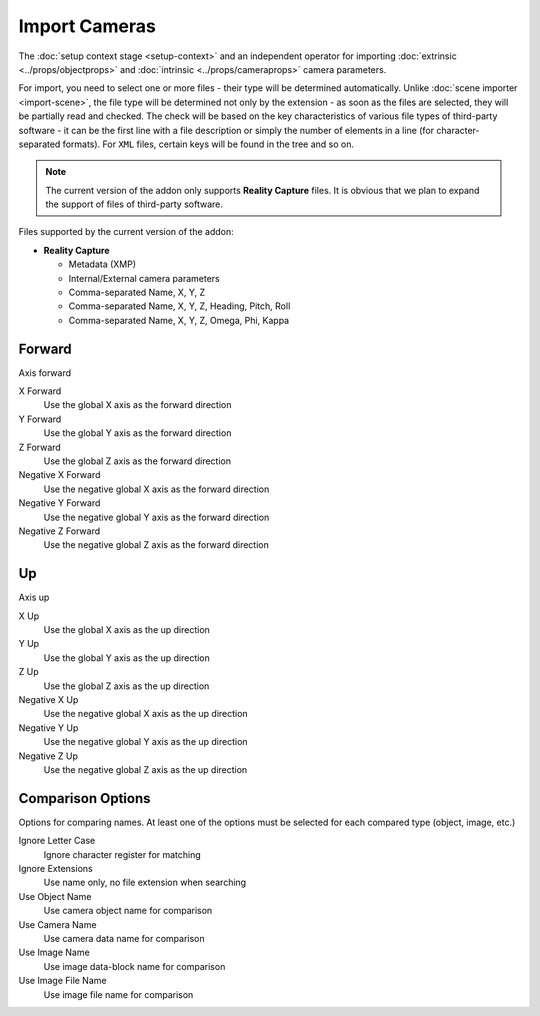 Import Cameras
##############

The :doc:`setup context stage <setup-context>` and an independent operator for importing :doc:`extrinsic <../props/objectprops>` and :doc:`intrinsic <../props/cameraprops>` camera parameters.

For import, you need to select one or more files - their type will be determined automatically. Unlike :doc:`scene importer <import-scene>`, the file type will be determined not only by the extension - as soon as the files are selected, they will be partially read and checked. The check will be based on the key characteristics of various file types of third-party software - it can be the first line with a file description or simply the number of elements in a line (for character-separated formats). For ``XML`` files, certain keys will be found in the tree and so on.

.. note::

    The current version of the addon only supports **Reality Capture** files. It is obvious that we plan to expand the support of files of third-party software.

Files supported by the current version of the addon:

* **Reality Capture**

  * Metadata (XMP)
  * Internal/External camera parameters
  * Comma-separated Name, X, Y, Z
  * Comma-separated Name, X, Y, Z, Heading, Pitch, Roll
  * Comma-separated Name, X, Y, Z, Omega, Phi, Kappa

.. Стадія :doc:`налаштування контексту <setup-context>` і самостійний оператор для імпорту :doc:`зовнішніх <../props/objectprops>` і :doc:`внутрішніх <../props/cameraprops>` параметрів камер.

.. Для імпорту необхідно обрати один або декілька файлів - їх тип буде визначено автоматично. На відміну від :doc:`імпортера сцени <import-scene>` тип файлу буде визначено не лише за розширенням - як тільки буде обрано файли їх буде частково зчитано і перевірено. Перевірка відбудеться за ключовими характеристиками різних типів файлів сторонніх програм - це може бути перший рядок з описом файлу або ж просто кількість елементів у рядку (для форматів розділених символом). Для ``XML`` файлів буде знайдено певні ключі в дереві і так далі.

.. .. note::

..     Поточна версія доповнення підтримує лише файли **Reality Capture**. Очевидно що плануємо розширити підтримку файлів сторонніх програм.

.. Файли які підтримує поточна версія доповнення:

Forward
=======

Axis forward

X Forward
 Use the global X axis as the forward direction

Y Forward
 Use the global Y axis as the forward direction

Z Forward
 Use the global Z axis as the forward direction

Negative X Forward
 Use the negative global X axis as the forward direction

Negative Y Forward
 Use the negative global Y axis as the forward direction

Negative Z Forward
 Use the negative global Z axis as the forward direction

Up
==

Axis up

X Up
 Use the global X axis as the up direction

Y Up
 Use the global Y axis as the up direction

Z Up
 Use the global Z axis as the up direction

Negative X Up
 Use the negative global X axis as the up direction

Negative Y Up
 Use the negative global Y axis as the up direction

Negative Z Up
 Use the negative global Z axis as the up direction

Comparison Options
==================

Options for comparing names. At least one of the options must be selected for each compared type (object, image, etc.)

Ignore Letter Case
 Ignore character register for matching

Ignore Extensions
 Use name only, no file extension when searching



Use Object Name
 Use camera object name for comparison

Use Camera Name
 Use camera data name for comparison



Use Image Name
 Use image data-block name for comparison

Use Image File Name
 Use image file name for comparison

